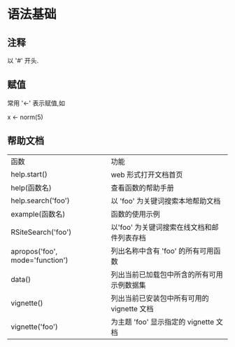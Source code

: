 * 语法基础
** 注释
   以 '#' 开头.
** 赋值
   常用 '<-' 表示赋值,如

   x <- norm(5)
** 帮助文档
   | 函数                            | 功能                                       |
   | help.start()                    | web 形式打开文档首页                       |
   | help(函数名)                    | 查看函数的帮助手册                         |
   | help.search('foo')              | 以 'foo' 为关键词搜索本地帮助文档          |
   | example(函数名)                 | 函数的使用示例                             |
   | RSiteSearch('foo')              | 以'foo' 为关键词搜索在线文档和邮件列表存档 |
   | apropos('foo', mode='function') | 列出名称中含有 'foo' 的所有可用函数        |
   | data()                          | 列出当前已加载包中所含的所有可用示例数据集 |
   | vignette()                      | 列出当前已安装包中所有可用的 vignette 文档 |
   | vignette('foo')                 | 为主题 'foo' 显示指定的 vignette 文档 |
